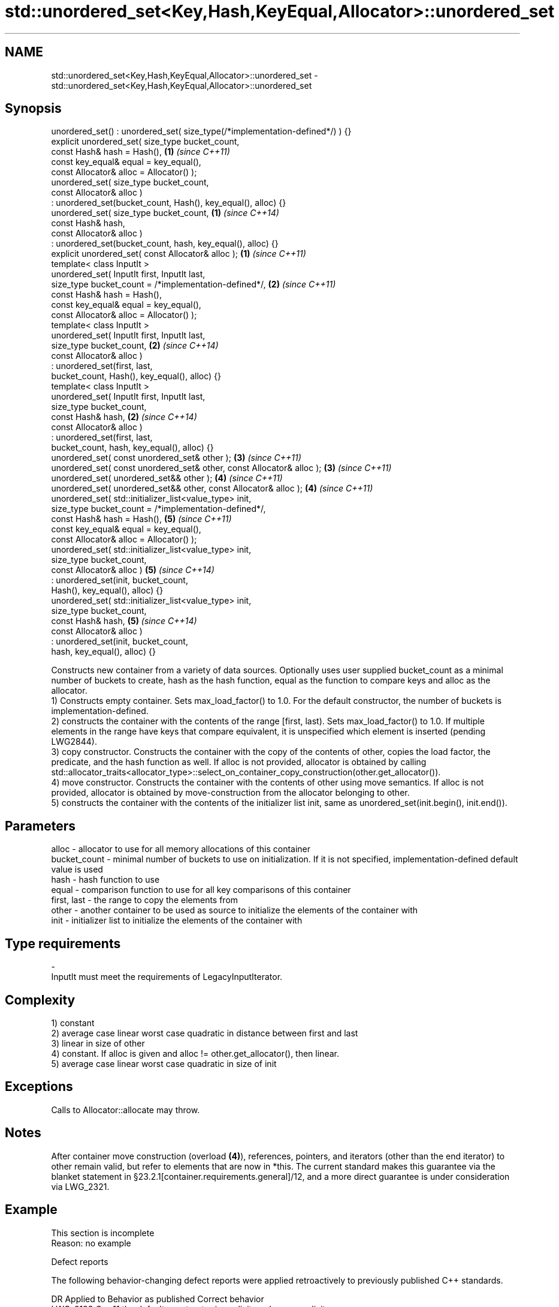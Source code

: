 .TH std::unordered_set<Key,Hash,KeyEqual,Allocator>::unordered_set 3 "2020.03.24" "http://cppreference.com" "C++ Standard Libary"
.SH NAME
std::unordered_set<Key,Hash,KeyEqual,Allocator>::unordered_set \- std::unordered_set<Key,Hash,KeyEqual,Allocator>::unordered_set

.SH Synopsis

  unordered_set() : unordered_set( size_type(/*implementation-defined*/) ) {}
  explicit unordered_set( size_type bucket_count,
  const Hash& hash = Hash(),                                                  \fB(1)\fP \fI(since C++11)\fP
  const key_equal& equal = key_equal(),
  const Allocator& alloc = Allocator() );
  unordered_set( size_type bucket_count,
  const Allocator& alloc )
  : unordered_set(bucket_count, Hash(), key_equal(), alloc) {}
  unordered_set( size_type bucket_count,                                      \fB(1)\fP \fI(since C++14)\fP
  const Hash& hash,
  const Allocator& alloc )
  : unordered_set(bucket_count, hash, key_equal(), alloc) {}
  explicit unordered_set( const Allocator& alloc );                           \fB(1)\fP \fI(since C++11)\fP
  template< class InputIt >
  unordered_set( InputIt first, InputIt last,
  size_type bucket_count = /*implementation-defined*/,                        \fB(2)\fP \fI(since C++11)\fP
  const Hash& hash = Hash(),
  const key_equal& equal = key_equal(),
  const Allocator& alloc = Allocator() );
  template< class InputIt >
  unordered_set( InputIt first, InputIt last,
  size_type bucket_count,                                                     \fB(2)\fP \fI(since C++14)\fP
  const Allocator& alloc )
  : unordered_set(first, last,
  bucket_count, Hash(), key_equal(), alloc) {}
  template< class InputIt >
  unordered_set( InputIt first, InputIt last,
  size_type bucket_count,
  const Hash& hash,                                                           \fB(2)\fP \fI(since C++14)\fP
  const Allocator& alloc )
  : unordered_set(first, last,
  bucket_count, hash, key_equal(), alloc) {}
  unordered_set( const unordered_set& other );                                \fB(3)\fP \fI(since C++11)\fP
  unordered_set( const unordered_set& other, const Allocator& alloc );        \fB(3)\fP \fI(since C++11)\fP
  unordered_set( unordered_set&& other );                                     \fB(4)\fP \fI(since C++11)\fP
  unordered_set( unordered_set&& other, const Allocator& alloc );             \fB(4)\fP \fI(since C++11)\fP
  unordered_set( std::initializer_list<value_type> init,
  size_type bucket_count = /*implementation-defined*/,
  const Hash& hash = Hash(),                                                  \fB(5)\fP \fI(since C++11)\fP
  const key_equal& equal = key_equal(),
  const Allocator& alloc = Allocator() );
  unordered_set( std::initializer_list<value_type> init,
  size_type bucket_count,
  const Allocator& alloc )                                                    \fB(5)\fP \fI(since C++14)\fP
  : unordered_set(init, bucket_count,
  Hash(), key_equal(), alloc) {}
  unordered_set( std::initializer_list<value_type> init,
  size_type bucket_count,
  const Hash& hash,                                                           \fB(5)\fP \fI(since C++14)\fP
  const Allocator& alloc )
  : unordered_set(init, bucket_count,
  hash, key_equal(), alloc) {}

  Constructs new container from a variety of data sources. Optionally uses user supplied bucket_count as a minimal number of buckets to create, hash as the hash function, equal as the function to compare keys and alloc as the allocator.
  1) Constructs empty container. Sets max_load_factor() to 1.0. For the default constructor, the number of buckets is implementation-defined.
  2) constructs the container with the contents of the range [first, last). Sets max_load_factor() to 1.0. If multiple elements in the range have keys that compare equivalent, it is unspecified which element is inserted (pending LWG2844).
  3) copy constructor. Constructs the container with the copy of the contents of other, copies the load factor, the predicate, and the hash function as well. If alloc is not provided, allocator is obtained by calling std::allocator_traits<allocator_type>::select_on_container_copy_construction(other.get_allocator()).
  4) move constructor. Constructs the container with the contents of other using move semantics. If alloc is not provided, allocator is obtained by move-construction from the allocator belonging to other.
  5) constructs the container with the contents of the initializer list init, same as unordered_set(init.begin(), init.end()).

.SH Parameters


  alloc        - allocator to use for all memory allocations of this container
  bucket_count - minimal number of buckets to use on initialization. If it is not specified, implementation-defined default value is used
  hash         - hash function to use
  equal        - comparison function to use for all key comparisons of this container
  first, last  - the range to copy the elements from
  other        - another container to be used as source to initialize the elements of the container with
  init         - initializer list to initialize the elements of the container with
.SH Type requirements
  -
  InputIt must meet the requirements of LegacyInputIterator.


.SH Complexity

  1) constant
  2) average case linear worst case quadratic in distance between first and last
  3) linear in size of other
  4) constant. If alloc is given and alloc != other.get_allocator(), then linear.
  5) average case linear worst case quadratic in size of init

.SH Exceptions

  Calls to Allocator::allocate may throw.

.SH Notes

  After container move construction (overload \fB(4)\fP), references, pointers, and iterators (other than the end iterator) to other remain valid, but refer to elements that are now in *this. The current standard makes this guarantee via the blanket statement in §23.2.1[container.requirements.general]/12, and a more direct guarantee is under consideration via LWG_2321.

.SH Example


   This section is incomplete
   Reason: no example


  Defect reports

  The following behavior-changing defect reports were applied retroactively to previously published C++ standards.

  DR       Applied to Behavior as published               Correct behavior
  LWG_2193 C++11      the default constructor is explicit made non-explicit


.SH See also


            assigns values to the container
  operator= \fI(public member function)\fP




